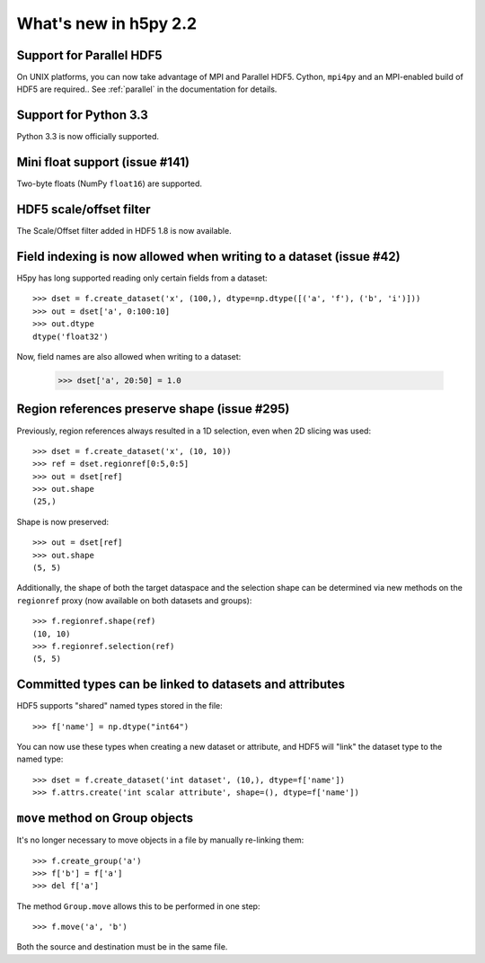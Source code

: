 What's new in h5py 2.2
======================


Support for Parallel HDF5
-------------------------

On UNIX platforms, you can now take advantage of MPI and Parallel HDF5.
Cython, ``mpi4py`` and an MPI-enabled build of HDF5 are required..  
See :ref:`parallel` in the documentation for details.


Support for Python 3.3
----------------------

Python 3.3 is now officially supported.


Mini float support (issue #141)
-------------------------------

Two-byte floats (NumPy ``float16``) are supported.

HDF5 scale/offset filter
------------------------

The Scale/Offset filter added in HDF5 1.8 is now available.


Field indexing is now allowed when writing to a dataset (issue #42)
-------------------------------------------------------------------

H5py has long supported reading only certain fields from a dataset::

    >>> dset = f.create_dataset('x', (100,), dtype=np.dtype([('a', 'f'), ('b', 'i')]))
    >>> out = dset['a', 0:100:10]
    >>> out.dtype
    dtype('float32')

Now, field names are also allowed when writing to a dataset:

    >>> dset['a', 20:50] = 1.0


Region references preserve shape (issue #295)
---------------------------------------------

Previously, region references always resulted in a 1D selection, even when
2D slicing was used::

    >>> dset = f.create_dataset('x', (10, 10))
    >>> ref = dset.regionref[0:5,0:5]
    >>> out = dset[ref]
    >>> out.shape
    (25,)

Shape is now preserved::

    >>> out = dset[ref]
    >>> out.shape
    (5, 5)

Additionally, the shape of both the target dataspace and the selection shape
can be determined via new methods on the ``regionref`` proxy (now available
on both datasets and groups)::

    >>> f.regionref.shape(ref)
    (10, 10)
    >>> f.regionref.selection(ref)
    (5, 5)


Committed types can be linked to datasets and attributes
--------------------------------------------------------

HDF5 supports "shared" named types stored in the file::

    >>> f['name'] = np.dtype("int64")

You can now use these types when creating a new dataset or attribute, and
HDF5 will "link" the dataset type to the named type::

    >>> dset = f.create_dataset('int dataset', (10,), dtype=f['name'])
    >>> f.attrs.create('int scalar attribute', shape=(), dtype=f['name'])


``move`` method on Group objects
--------------------------------

It's no longer necessary to move objects in a file by manually re-linking them::

    >>> f.create_group('a')
    >>> f['b'] = f['a']
    >>> del f['a']

The method ``Group.move`` allows this to be performed in one step::

    >>> f.move('a', 'b')

Both the source and destination must be in the same file.

